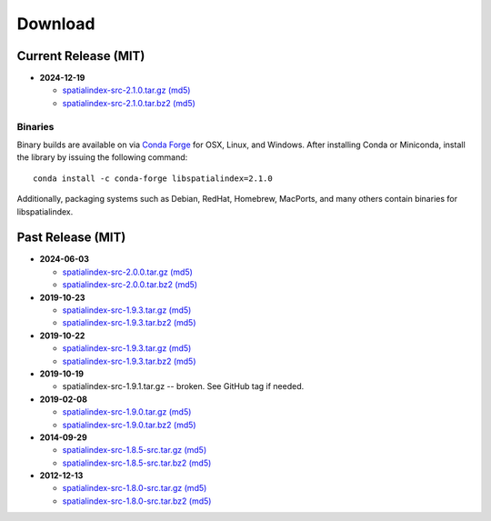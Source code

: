 ------------------------------------------------------------------------------
Download
------------------------------------------------------------------------------

Current Release (MIT)
------------------------------------------------------------------------------

* **2024-12-19**

  - `spatialindex-src-2.1.0.tar.gz <https://github.com/libspatialindex/libspatialindex/releases/download/2.1.0/spatialindex-src-2.1.0.tar.gz>`__
    `(md5) <https://github.com/libspatialindex/libspatialindex/releases/download/2.1.0/spatialindex-src-2.1.0.tar.gz.md5>`__

  - `spatialindex-src-2.1.0.tar.bz2 <https://github.com/libspatialindex/libspatialindex/releases/download/2.1.0/spatialindex-src-2.1.0.tar.bz2>`__
    `(md5) <https://github.com/libspatialindex/libspatialindex/releases/download/2.1.0/spatialindex-src-2.1.0.tar.bz2.md5>`__

Binaries
..............................................................................

Binary builds are available on via `Conda Forge <https://anaconda.org/conda-forge/libspatialindex>`__
for OSX, Linux, and Windows. After installing Conda or Miniconda, install the library by issuing the following command:

::

    conda install -c conda-forge libspatialindex=2.1.0

Additionally, packaging systems such as Debian, RedHat, Homebrew, MacPorts, and many others
contain binaries for libspatialindex.


Past Release (MIT)
------------------------------------------------------------------------------

* **2024-06-03**

  - `spatialindex-src-2.0.0.tar.gz <https://github.com/libspatialindex/libspatialindex/releases/download/2.0.0/spatialindex-src-2.0.0.tar.gz>`__
    `(md5) <https://github.com/libspatialindex/libspatialindex/releases/download/2.0.0/spatialindex-src-2.0.0.tar.gz.md5>`__

  - `spatialindex-src-2.0.0.tar.bz2 <https://github.com/libspatialindex/libspatialindex/releases/download/2.0.0/spatialindex-src-2.0.0.tar.bz2>`__
    `(md5) <https://github.com/libspatialindex/libspatialindex/releases/download/2.0.0/spatialindex-src-2.0.0.tar.bz2.md5>`__


* **2019-10-23**

  - `spatialindex-src-1.9.3.tar.gz <https://github.com/libspatialindex/libspatialindex/releases/download/1.9.3/spatialindex-src-1.9.3.tar.gz>`__
    `(md5) <https://github.com/libspatialindex/libspatialindex/releases/download/1.9.3/spatialindex-src-1.9.3.tar.gz.md5>`__

  - `spatialindex-src-1.9.3.tar.bz2 <https://github.com/libspatialindex/libspatialindex/releases/download/1.9.3/spatialindex-src-1.9.3.tar.bz2>`__
    `(md5) <https://github.com/libspatialindex/libspatialindex/releases/download/1.9.3/spatialindex-src-1.9.3.tar.bz2.md5>`__

* **2019-10-22**

  - `spatialindex-src-1.9.3.tar.gz <https://github.com/libspatialindex/libspatialindex/releases/download/1.9.3/spatialindex-src-1.9.3.tar.gz>`__
    `(md5) <https://github.com/libspatialindex/libspatialindex/releases/download/1.9.3/spatialindex-src-1.9.3.tar.gz.md5>`__

  - `spatialindex-src-1.9.3.tar.bz2 <https://github.com/libspatialindex/libspatialindex/releases/download/1.9.3/spatialindex-src-1.9.3.tar.bz2>`__
    `(md5) <https://github.com/libspatialindex/libspatialindex/releases/download/1.9.3/spatialindex-src-1.9.3.tar.bz2.md5>`__


* **2019-10-19**

  - spatialindex-src-1.9.1.tar.gz -- broken. See GitHub tag if needed.

* **2019-02-08**

  - `spatialindex-src-1.9.0.tar.gz <https://github.com/libspatialindex/libspatialindex/releases/download/1.9.0/spatialindex-src-1.9.0.tar.gz>`__
    `(md5) <https://github.com/libspatialindex/libspatialindex/releases/download/1.9.0/spatialindex-src-1.9.0.tar.gz.md5>`__

  - `spatialindex-src-1.9.0.tar.bz2 <https://github.com/libspatialindex/libspatialindex/releases/download/1.9.0/spatialindex-src-1.9.0.tar.bz2>`__
    `(md5) <https://github.com/libspatialindex/libspatialindex/releases/download/1.9.0/spatialindex-src-1.9.0.tar.bz2.md5>`__

* **2014-09-29**

  - `spatialindex-src-1.8.5-src.tar.gz  <http://download.osgeo.org/libspatialindex/spatialindex-src-1.8.5.tar.gz>`__
    `(md5) <http://download.osgeo.org/libspatialindex/spatialindex-src-1.8.5.tar.gz.md5>`__

  - `spatialindex-src-1.8.5-src.tar.bz2  <http://download.osgeo.org/libspatialindex/spatialindex-src-1.8.5.tar.bz2>`__
    `(md5) <http://download.osgeo.org/libspatialindex/spatialindex-src-1.8.5.tar.bz2.md5>`__


* **2012-12-13**

  - `spatialindex-src-1.8.0-src.tar.gz  <http://download.osgeo.org/libspatialindex/spatialindex-src-1.8.0.tar.gz>`__
    `(md5) <http://download.osgeo.org/libspatialindex/spatialindex-src-1.8.0.tar.gz.md5>`__

  - `spatialindex-src-1.8.0-src.tar.bz2  <http://download.osgeo.org/libspatialindex/spatialindex-src-1.8.0.tar.bz2>`__
    `(md5) <http://download.osgeo.org/libspatialindex/spatialindex-src-1.8.0.tar.bz2.md5>`__
